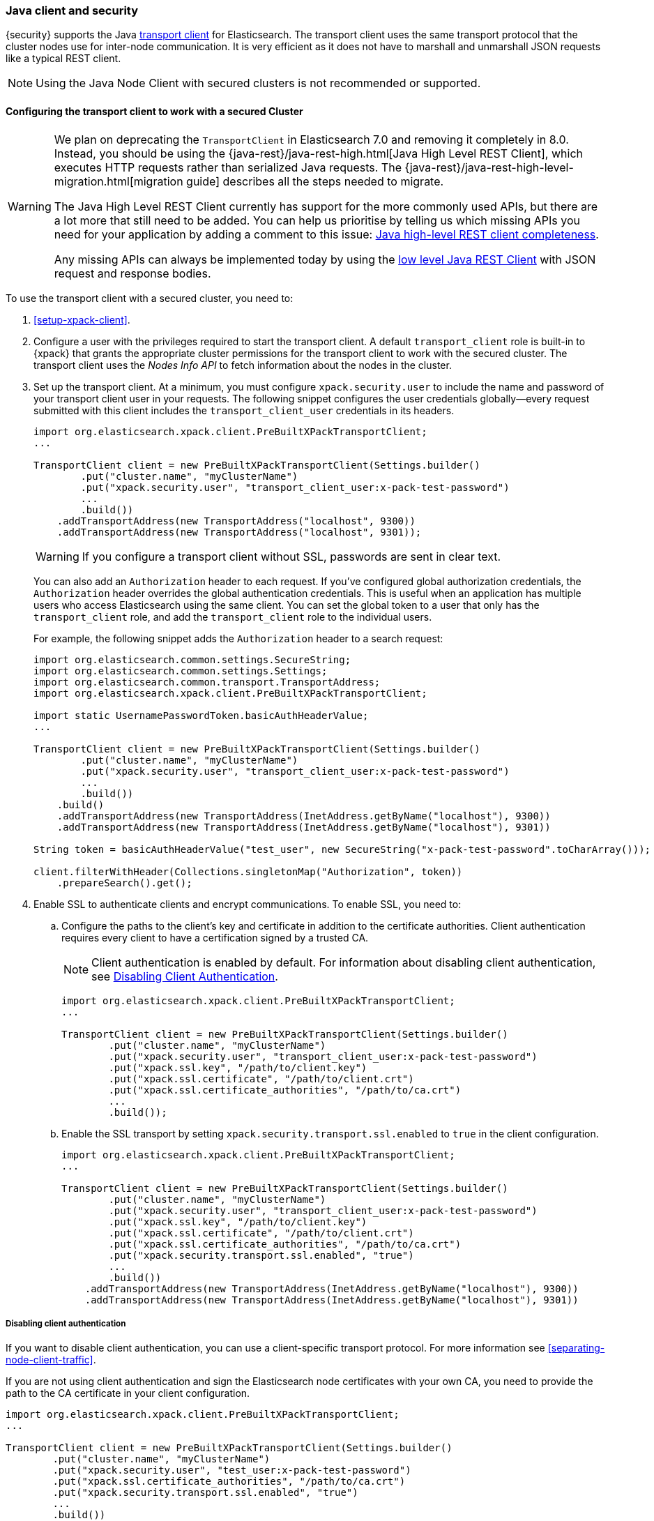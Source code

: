 [[java-clients]]
=== Java client and security

{security} supports the Java http://www.elastic.co/guide/en/elasticsearch/client/java-api/current/transport-client.html[transport client] for Elasticsearch.
The transport client uses the same transport protocol that the cluster nodes use
for inter-node communication. It is very efficient as it does not have to marshall
and unmarshall JSON requests like a typical REST client.

NOTE: Using the Java Node Client with secured clusters is not recommended or
      supported.

[float]
[[transport-client]]
==== Configuring the transport client to work with a secured Cluster

[WARNING]
===================================

We plan on deprecating the `TransportClient` in Elasticsearch 7.0 and removing
it completely in 8.0. Instead, you should be using the
{java-rest}/java-rest-high.html[Java High Level REST Client], which executes
HTTP requests rather than serialized Java requests. The
{java-rest}/java-rest-high-level-migration.html[migration guide] describes
all the steps needed to migrate.

The Java High Level REST Client currently has support for the more commonly
used APIs, but there are a lot more that still need to be added.  You can help
us prioritise by telling us which missing APIs you need for your application
by adding a comment to this issue:
https://github.com/elastic/elasticsearch/issues/27205[Java high-level REST
client completeness].

Any missing APIs can always be implemented today by using the
link:/guide/en/elasticsearch/client/java-rest/current/java-rest-low.html[low
level Java REST Client] with JSON request and response bodies.

===================================

To use the transport client with a secured cluster, you need to:

[[java-transport-client-role]]
. <<setup-xpack-client>>.

. Configure a user with the privileges required to start the transport client.
A default `transport_client` role is built-in to {xpack} that grants the
appropriate cluster permissions for the transport client to work with the secured
cluster. The transport client uses the _Nodes Info API_ to fetch information about
the nodes in the cluster.

. Set up the transport client. At a minimum, you must configure `xpack.security.user` to
include the name and password of your transport client user in your requests. The
following snippet configures the user credentials globally--every request
submitted with this client includes the `transport_client_user` credentials in
its headers.
+
--
[source,java]
-------------------------------------------------------------------------------------------------
import org.elasticsearch.xpack.client.PreBuiltXPackTransportClient;
...

TransportClient client = new PreBuiltXPackTransportClient(Settings.builder()
        .put("cluster.name", "myClusterName")
        .put("xpack.security.user", "transport_client_user:x-pack-test-password")
        ...
        .build())
    .addTransportAddress(new TransportAddress("localhost", 9300))
    .addTransportAddress(new TransportAddress("localhost", 9301));
-------------------------------------------------------------------------------------------------

WARNING:  If you configure a transport client without SSL, passwords are sent in
          clear text.

You can also add an `Authorization` header to each request. If you've configured
global authorization credentials, the `Authorization` header overrides the global
authentication credentials. This is useful when an application has multiple users
who access Elasticsearch using the same client. You can set the global token to
a user that only has the `transport_client` role, and add the `transport_client`
role to the individual users.

For example, the following snippet adds the `Authorization` header to a search
request:

[source,java]
--------------------------------------------------------------------------------------------------
import org.elasticsearch.common.settings.SecureString;
import org.elasticsearch.common.settings.Settings;
import org.elasticsearch.common.transport.TransportAddress;
import org.elasticsearch.xpack.client.PreBuiltXPackTransportClient;

import static UsernamePasswordToken.basicAuthHeaderValue;
...

TransportClient client = new PreBuiltXPackTransportClient(Settings.builder()
        .put("cluster.name", "myClusterName")
        .put("xpack.security.user", "transport_client_user:x-pack-test-password")
        ...
        .build())
    .build()
    .addTransportAddress(new TransportAddress(InetAddress.getByName("localhost"), 9300))
    .addTransportAddress(new TransportAddress(InetAddress.getByName("localhost"), 9301))

String token = basicAuthHeaderValue("test_user", new SecureString("x-pack-test-password".toCharArray()));

client.filterWithHeader(Collections.singletonMap("Authorization", token))
    .prepareSearch().get();
--------------------------------------------------------------------------------------------------
--

. Enable SSL to authenticate clients and encrypt communications. To enable SSL,
you need to:

.. Configure the paths to the client's key and certificate in addition to the certificate authorities.
Client authentication requires every client to have a certification signed by a trusted CA.
+
--
NOTE: Client authentication is enabled by default. For information about
      disabling client authentication, see <<disabling-client-auth, Disabling Client Authentication>>.

[source,java]
--------------------------------------------------------------------------------------------------
import org.elasticsearch.xpack.client.PreBuiltXPackTransportClient;
...

TransportClient client = new PreBuiltXPackTransportClient(Settings.builder()
        .put("cluster.name", "myClusterName")
        .put("xpack.security.user", "transport_client_user:x-pack-test-password")
        .put("xpack.ssl.key", "/path/to/client.key")
        .put("xpack.ssl.certificate", "/path/to/client.crt")
        .put("xpack.ssl.certificate_authorities", "/path/to/ca.crt")
        ...
        .build());
--------------------------------------------------------------------------------------------------
--

.. Enable the SSL transport by setting `xpack.security.transport.ssl.enabled` to `true` in the
client configuration.
+
--
[source,java]
--------------------------------------------------------------------------------------------------
import org.elasticsearch.xpack.client.PreBuiltXPackTransportClient;
...

TransportClient client = new PreBuiltXPackTransportClient(Settings.builder()
        .put("cluster.name", "myClusterName")
        .put("xpack.security.user", "transport_client_user:x-pack-test-password")
        .put("xpack.ssl.key", "/path/to/client.key")
        .put("xpack.ssl.certificate", "/path/to/client.crt")
        .put("xpack.ssl.certificate_authorities", "/path/to/ca.crt")
        .put("xpack.security.transport.ssl.enabled", "true")
        ...
        .build())
    .addTransportAddress(new TransportAddress(InetAddress.getByName("localhost"), 9300))
    .addTransportAddress(new TransportAddress(InetAddress.getByName("localhost"), 9301))
--------------------------------------------------------------------------------------------------
--

[float]
[[disabling-client-auth]]
===== Disabling client authentication

If you want to disable client authentication, you can use a client-specific
transport protocol. For more information see <<separating-node-client-traffic>>.

If you are not using client authentication and sign the Elasticsearch node
certificates with your own CA, you need to provide the path to the CA
certificate in your client configuration.

[source,java]
------------------------------------------------------------------------------------------------------
import org.elasticsearch.xpack.client.PreBuiltXPackTransportClient;
...

TransportClient client = new PreBuiltXPackTransportClient(Settings.builder()
        .put("cluster.name", "myClusterName")
        .put("xpack.security.user", "test_user:x-pack-test-password")
        .put("xpack.ssl.certificate_authorities", "/path/to/ca.crt")
        .put("xpack.security.transport.ssl.enabled", "true")
        ...
        .build())
    .addTransportAddress(new TransportAddress("localhost", 9300))
    .addTransportAddress(new TransportAddress("localhost", 9301));
------------------------------------------------------------------------------------------------------

NOTE: If you are using a public CA that is already trusted by the Java runtime,
      you do not need to set the `xpack.ssl.certificate_authorities`.

[float]
[[connecting-anonymously]]
===== Connecting anonymously

To enable the transport client to connect anonymously, you must assign the
anonymous user the privileges defined in the <<java-transport-client-role,transport_client>>
role. Anonymous access must also be enabled, of course. For more information,
see <<anonymous-access,Enabling Anonymous Access>>.

[float]
[[security-client]]
==== Security client

{security} exposes its own API through the `SecurityClient` class. To get a hold
of a `SecurityClient` you'll first need to create the `XPackClient`, which is a
wrapper around the existing Elasticsearch clients (any client class implementing
`org.elasticsearch.client.Client`).

The following example shows how you can clear {security}'s realm caches using
the `SecurityClient`:

[source,java]
------------------------------------------------------------------------------------------------------
Client client = ... // create the transport client

XPackClient xpackClient = new XPackClient(client);
SecurityClient securityClient = xpackClient.security();
ClearRealmCacheResponse response = securityClient.authc().prepareClearRealmCache()
    .realms("ldap1", "ad1") <1>
    .usernames("rdeniro")
    .get();
------------------------------------------------------------------------------------------------------
<1> Clears the `ldap1` and `ad1` realm caches for the `rdeniro` user.
